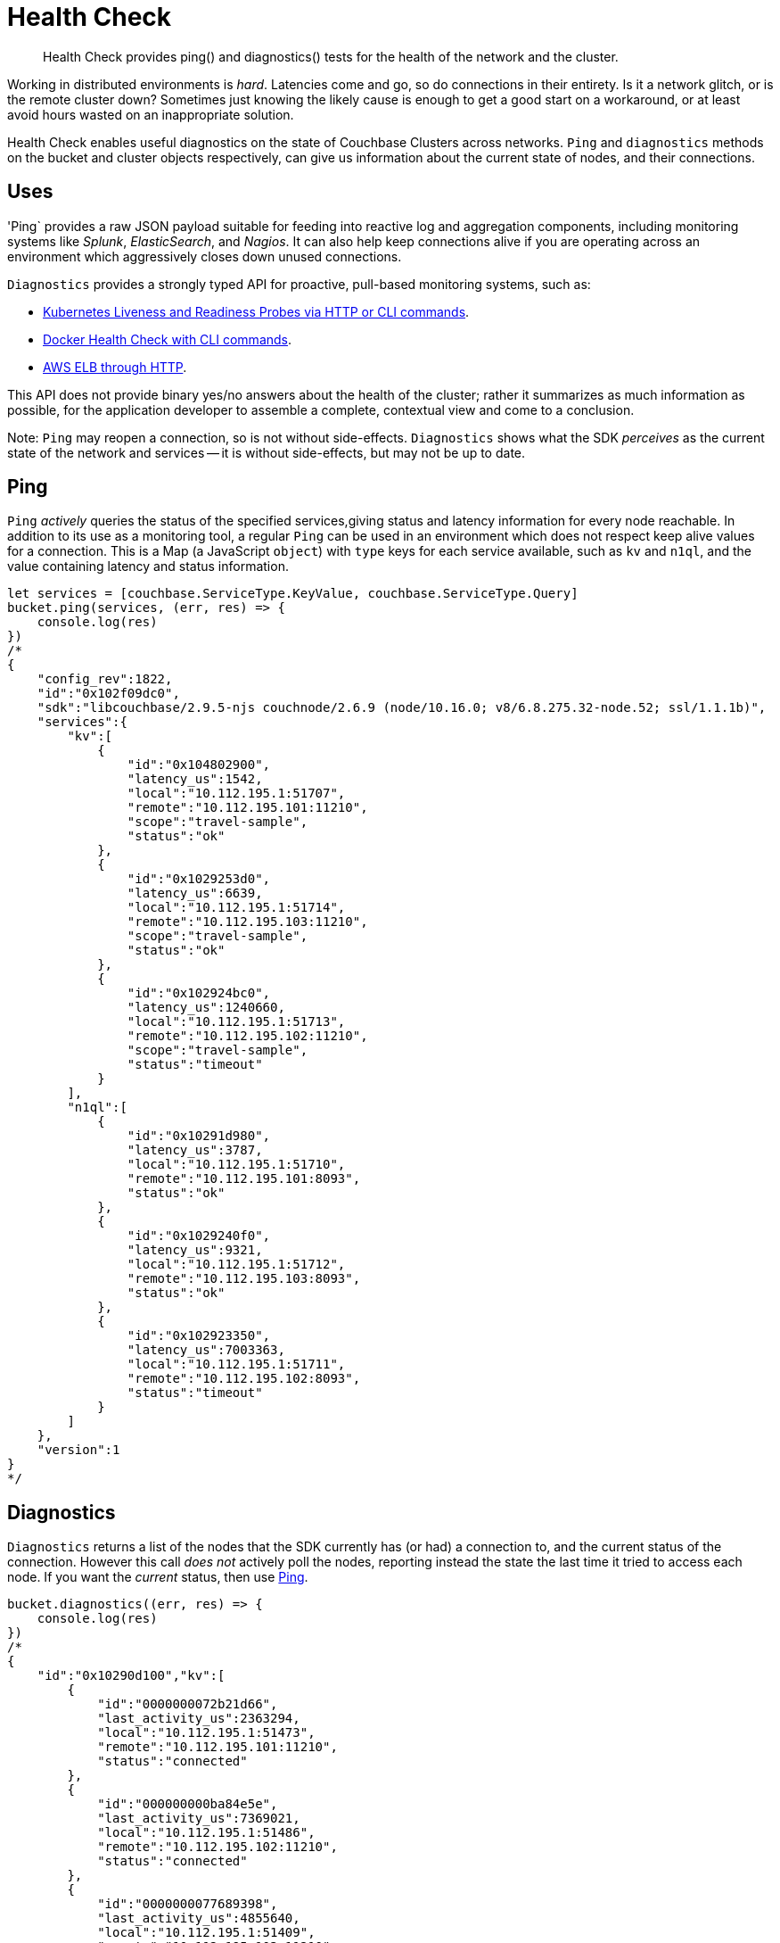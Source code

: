 = Health Check
:nav-title: Health Check
:page-topic-type: concept
:page-aliases: ROOT:health-check

[abstract]
Health Check provides ping() and diagnostics() tests for the health of the network and the cluster.

// tag::intro[]
Working in distributed environments is _hard_.
Latencies come and go, so do connections in their entirety.
Is it a network glitch, or is the remote cluster down?
Sometimes just knowing the likely cause is enough to get a good start on a workaround, or at least avoid hours wasted on an inappropriate solution.

Health Check enables useful diagnostics on the state of Couchbase Clusters across networks. 
`Ping` and `diagnostics` methods on the bucket and cluster objects respectively, can give us information about the current state of nodes, and their connections.
// end::intro[]


// tag::uses[]
== Uses

'Ping` provides a raw JSON payload suitable for feeding into reactive log and aggregation components, including monitoring systems like _Splunk_, _ElasticSearch_, and _Nagios_.
It can also help keep connections alive if you are operating across an environment which aggressively closes down unused connections.

`Diagnostics` provides a strongly typed API for proactive, pull-based monitoring systems, such as:

* https://kubernetes.io/docs/tasks/configure-pod-container/configure-liveness-readiness-probes/[Kubernetes Liveness and Readiness Probes via HTTP or CLI commands].
* https://docs.docker.com/engine/reference/builder/#healthcheck[Docker Health Check with CLI commands].
* http://docs.aws.amazon.com/elasticloadbalancing/latest/classic/elb-healthchecks.html[AWS ELB through HTTP].

This API does not provide binary yes/no answers about the health of the cluster; rather it summarizes as much information as possible, for the application developer to assemble a complete, contextual view and come to a conclusion.

Note: `Ping` may reopen a connection, so is not without side-effects.
`Diagnostics` shows what the SDK _perceives_ as the current state of the network and services -- it is without side-effects, but may not be up to date.
// end::uses[]


// tag::ping[]
== Ping

`Ping` _actively_ queries the status of the specified services,giving status and latency information for every node reachable.
In addition to its use as a monitoring tool, a regular `Ping` can be used in an environment which does not respect keep alive values for a connection. 
This is a Map (a JavaScript `object`) with `type` keys for each service available, such as `kv` and `n1ql`, and the value containing latency and status information.
// end::ping[]

[source,javascript]
----
let services = [couchbase.ServiceType.KeyValue, couchbase.ServiceType.Query]
bucket.ping(services, (err, res) => {
    console.log(res)
})
/*
{
    "config_rev":1822,
    "id":"0x102f09dc0",
    "sdk":"libcouchbase/2.9.5-njs couchnode/2.6.9 (node/10.16.0; v8/6.8.275.32-node.52; ssl/1.1.1b)",
    "services":{
        "kv":[
            {
                "id":"0x104802900",
                "latency_us":1542,
                "local":"10.112.195.1:51707",
                "remote":"10.112.195.101:11210",
                "scope":"travel-sample",
                "status":"ok"
            },
            {
                "id":"0x1029253d0",
                "latency_us":6639,
                "local":"10.112.195.1:51714",
                "remote":"10.112.195.103:11210",
                "scope":"travel-sample",
                "status":"ok"
            },
            {
                "id":"0x102924bc0",
                "latency_us":1240660,
                "local":"10.112.195.1:51713",
                "remote":"10.112.195.102:11210",
                "scope":"travel-sample",
                "status":"timeout"
            }
        ],
        "n1ql":[
            {
                "id":"0x10291d980",
                "latency_us":3787,
                "local":"10.112.195.1:51710",
                "remote":"10.112.195.101:8093",
                "status":"ok"
            },
            {
                "id":"0x1029240f0",
                "latency_us":9321,
                "local":"10.112.195.1:51712",
                "remote":"10.112.195.103:8093",
                "status":"ok"
            },
            {
                "id":"0x102923350",
                "latency_us":7003363,
                "local":"10.112.195.1:51711",
                "remote":"10.112.195.102:8093",
                "status":"timeout"
            }
        ]
    },
    "version":1
}
*/
----



// tag::diag[]
== Diagnostics

`Diagnostics` returns a list of the nodes that the SDK currently has (or had) a connection to, and the current status of the connection.
However this call _does not_ actively poll the nodes, reporting instead the state the last time it tried to access each node.
If you want the _current_ status, then use xref:#ping[Ping].
// end::diag[]

[source,javascript]
----
bucket.diagnostics((err, res) => {
    console.log(res)
})
/*
{
    "id":"0x10290d100","kv":[
        {
            "id":"0000000072b21d66",
            "last_activity_us":2363294,
            "local":"10.112.195.1:51473",
            "remote":"10.112.195.101:11210",
            "status":"connected"
        },
        {
            "id":"000000000ba84e5e",
            "last_activity_us":7369021,
            "local":"10.112.195.1:51486",
            "remote":"10.112.195.102:11210",
            "status":"connected"
        },
        {
            "id":"0000000077689398",
            "last_activity_us":4855640,
            "local":"10.112.195.1:51409",
            "remote":"10.112.195.103:11210",
            "status":"connected"
        }
    ],
    "sdk":"libcouchbase/2.9.5-njs couchnode/2.6.9 (node/10.16.0; v8/6.8.275.32-node.52; ssl/1.1.1b)",
    "version":1
}
*/
----

// above needs updating and localising (per SDK) for 3.0




////

== Results Fields

// This section for ref Doc?
// (after MD --> asciidoc translation)

The following sections describe the individual fields which are part of the JSON
payload as well as the `DiagnosticsResult` part of the actual API. Later
sections introduce both the raw JSON as well as the API.

## Version
- Mandatory, Integer

The report layout version. Currently it must always be `1`.

## ID
- Mandatory, String

The report must have `"id"` property, which might be configurable by SDK users,
and automatically generated otherwise (It should be at least unique in scope of
the application, but UUID is also fit). This field is able to be specified by
the user in the function call.

## Configuration revision
- Mandatory for `ping()`, Not used for `diagnostics()`, Integer

The `ping()` report should contain Reportrevision of the configuration that the
SDK is actively using when the report is generated. It also helps to determine
the full list of nodes.

## SDK identifier
- Mandatory, String

The same as identifier seen in HELO command and User-Agent in HTTP requests.

## Services
- Mandatory, Array

On the top level we have `"services"` key, which contains map of service keys, to
arrays of the endpoints.

| Service Key | Description                                                                                                                              |
|-------------|------------------------------------------------------------------------------------------------------------------------------------------|
| `"kv"`      | Memcached binary protocol sockets                                                                                                        |
| `"config"`  | If configuration colling mechanism uses dedicated sockets, they should use separate key (even though they technically `"kv"` or `"http"` |
| `"mgmt"`    | Sockets for management requests (administering the cluster or bucket properties                                                          |
| `"view"`    | Couchbase View queries                                                                                                                   |
| `"n1ql"`    | N1QL queries                                                                                                                             |
| `"fts"`     | Full text search (CBFT) queries                                                                                                          |
| `"cbas"`    | Analytics queries                                                                                                                        |

### Sevice Id
- Mandatory, String

The service object must have some string identifier (`"id"`), which is unique in
scope of resource container (the entity which generates report). For example, it
could be a socket descriptor, or corresponding in-memory address of wrapping
structure.

The Service id is a logical identifier for the same "socket structure", and
should stay the same across reconnect attempts for example (even if the
`"local"` field would change on a reconnect attempt).

When SDK does not control the socket directly, but still willing to expose
connection metrics, it could use the connection hashcode or object id here, so
that the user will be able to track connection throughout the several consequent
reports (in scope of report ID).

### Service state
- Mandatory, String

The list of service states provided here defines an exhaustive list, and it is
expected that not all SDKs are able to show all of these states, BUT they should
not define new states that are not part of this list. If additional information
is required, it can be placed in the "details" field.

The `"state"` field describes the current connection conditions. Here are all the
possible fields for the Diagnostics API:

* `"new"`: the connection is initialized but it has never been connected (or
  trying to) yet
* `"connecting"`: identifies the connection in the initial connect attempt
* `"authenticating"`: state during connecting or reconnecting where the client
  is actively performing the authentication (i.e. SASL).
* `"connected"`, normal case, everything operating
* `"disconnected"`, always indicated unexpectedly
* `"reconnecting"`: trying to reconnect after a first initial connect attempt
* `"disconnecting"`, planned, if say the map changed or the cluster requested a
  graceful connection shut down; some requests may still be in flight.

In case of PING API, the states defined as following:

* `"timeout"`: the server wasn't able to reply to ping request in time. The time
  should be the same as for corresponding service request.
* `"ok"`: the service responded with successful code, see `"latency_us"` for
  latency
* `"error"`: some error happened (more information might be supplied in
  `"details"`)

### Scope
- Mandatory for scoped services, String

On services which are scoped to a bucket, then the `"scope"` field needs to
reflect the bucket name. On services where there is no bucket scoping, the field
can be omitted (in practice, right now the scope field is needed for kv services
where the value is the bucket name).

### Service Latency
- Mandatory for `ping()` report, Integer

This field must specify latency time in microseconds. It has to be specified
when active keep-alive used (`ping()` API). Ignored for `diagnostics()` API.

### Service Last Activity
- Mandatory for `diagnostics()` report, Integer

The field must specify the time in microseconds since relative last activity of
the service (not absolute as in epoch). This field is mandatory, if activity
happened yet and can be omitted if none has happened yet (since 0 would be
ambiguous as there might have been traffic at the time of the health
check). Optional for ping report.

### Service Local Address
- Optional, String

This field must contain endpoint local address in `"host:port"` form. This field
is optional as not all HTTP libraries expose socket API.

### Service Remote Address
- Mandatory, String

This field must contain remote address that matches what was supplied in the
configuration from the cluster and not be modified in the SDK (like resolve it),
which `$HOST` substitution if necessary. This field is mandatory.

### Service Details
- Optional, String

The endpoint entry of the JSON might contain optional field `"details"` with the
string, describing current state of the endpoint. It might be a humanized
description of the current state (status code for example, next time to
reconnect etc.). Those details can also contain SDK specific information and are
not standardized as part of this RFC.



////


